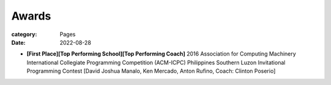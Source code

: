 Awards
#######

:category: Pages
:date: 2022-08-28

*  **[First Place][Top Performing School][Top Performing Coach]** 2016 Association for Computing Machinery International Collegiate Programming Competition (ACM-ICPC) Philippines Southern Luzon Invitational Programming Contest [David Joshua Manalo, Ken Mercado, Anton Rufino, Coach: Clinton Poserio]

.. image:: ../photos/2016_acm_icpc_local/uplb-champs-fb.png
   :width: 70%
   :align: center
   :alt: A photo is supposed to be here
